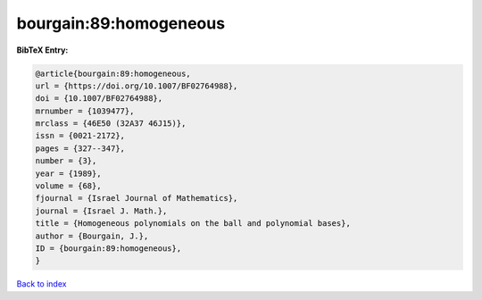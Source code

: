 bourgain:89:homogeneous
=======================

.. :cite:t:`bourgain:89:homogeneous`

.. bibliography:: ../../All.bib

**BibTeX Entry:**

.. code-block:: bibtex

   @article{bourgain:89:homogeneous,
   url = {https://doi.org/10.1007/BF02764988},
   doi = {10.1007/BF02764988},
   mrnumber = {1039477},
   mrclass = {46E50 (32A37 46J15)},
   issn = {0021-2172},
   pages = {327--347},
   number = {3},
   year = {1989},
   volume = {68},
   fjournal = {Israel Journal of Mathematics},
   journal = {Israel J. Math.},
   title = {Homogeneous polynomials on the ball and polynomial bases},
   author = {Bourgain, J.},
   ID = {bourgain:89:homogeneous},
   }

`Back to index <../index>`_
